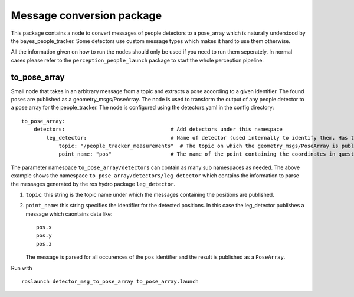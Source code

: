 Message conversion package
--------------------------

This package contains a node to convert messages of people detectors to
a pose\_array which is naturally understood by the
bayes\_people\_tracker. Some detectors use custom message types which
makes it hard to use them otherwise.

All the information given on how to run the nodes should only be used if
you need to run them seperately. In normal cases please refer to the
``perception_people_launch`` package to start the whole perception
pipeline.

to\_pose\_array
~~~~~~~~~~~~~~~

Small node that takes in an arbitrary message from a topic and extracts
a pose according to a given identifier. The found poses are published as
a geometry\_msgs/PoseArray. The node is used to transform the output of
any people detector to a pose array for the people\_tracker. The node is
configured using the detectors.yaml in the config directory:

::

    to_pose_array:
        detectors:                                  # Add detectors under this namespace
            leg_detector:                           # Name of detector (used internally to identify them. Has to be unique.
                topic: "/people_tracker_measurements"  # The topic on which the geometry_msgs/PoseArray is published
                point_name: "pos"                   # The name of the point containing the coordinates in question

The parameter namespace ``to_pose_array/detectors`` can contain as many
sub namespaces as needed. The above example shows the namespace
``to_pose_array/detectors/leg_detector`` which contains the information
to parse the messages generated by the ros hydro package
``leg_detector``.

1. ``topic``: this string is the topic name under which the messages
   containing the positions are published.
2. ``point_name``: this string specifies the identifier for the detected
   positions. In this case the leg\_detector publishes a message which
   caontains data like:

   ::

       pos.x
       pos.y
       pos.z

   The message is parsed for all occurences of the ``pos`` identifier
   and the result is published as a ``PoseArray``.

Run with

::

    roslaunch detector_msg_to_pose_array to_pose_array.launch

